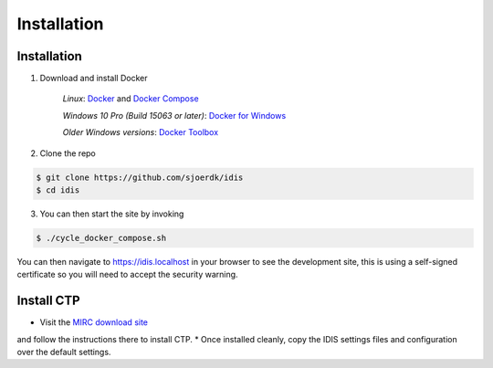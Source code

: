 .. _installation:

Installation
============

Installation
------------

1. Download and install Docker

    *Linux*: Docker_ and `Docker Compose`_

    *Windows 10 Pro (Build 15063 or later)*: `Docker for Windows`_

    *Older Windows versions*: `Docker Toolbox`_

2. Clone the repo

.. code-block:: console

    $ git clone https://github.com/sjoerdk/idis
    $ cd idis

3. You can then start the site by invoking

.. code-block:: console

    $ ./cycle_docker_compose.sh

You can then navigate to https://idis.localhost in your browser to see the development site,
this is using a self-signed certificate so you will need to accept the security warning.

.. _install_ctp

Install CTP
-----------
* Visit the `MIRC download site`_
and follow the instructions there to install CTP.
* Once installed cleanly, copy the IDIS settings files and configuration over the default settings.

.. _Docker: https://docs.docker.com/install/
.. _`Docker Compose`: https://docs.docker.com/compose/install/
.. _`Docker for Windows`: https://docs.docker.com/docker-for-windows/install/
.. _`Docker Toolbox`: https://docs.docker.com/toolbox/toolbox_install_windows/
.. _`MIRC download site`: https://mircwiki.rsna.org/index.php?title=CTP-The_RSNA_Clinical_Trial_Processor
